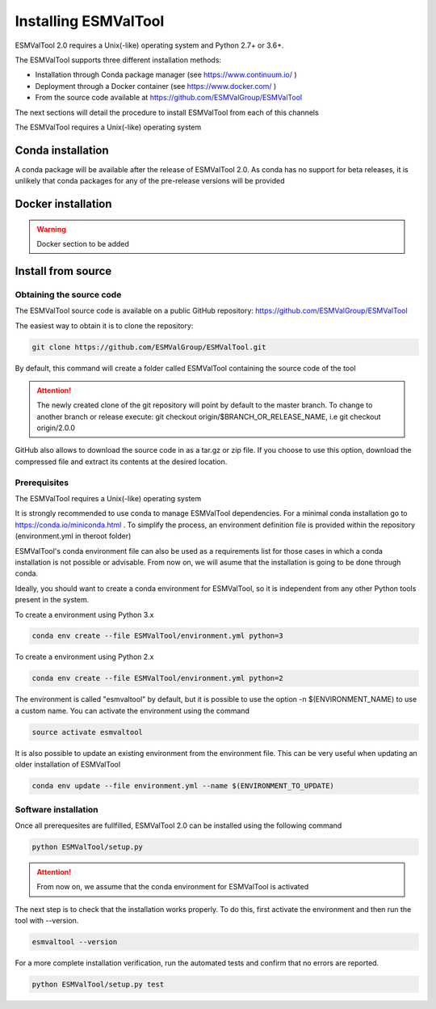 .. _installation_guide:

*********************
Installing ESMValTool
*********************

ESMValTool 2.0 requires a Unix(-like) operating system and Python 2.7+ or 3.6+.

The ESMValTool supports three different installation methods:

* Installation through Conda package manager (see https://www.continuum.io/ )

* Deployment through a Docker container (see https://www.docker.com/ )

* From the source code available at https://github.com/ESMValGroup/ESMValTool

The next sections will detail the procedure to install ESMValTool from each of
this channels


The ESMValTool requires a Unix(-like) operating system


Conda installation
==================

A conda package will be available after the release of ESMValTool 2.0. As
conda has no support for beta releases, it is unlikely that conda packages for
any of the pre-release versions will be provided


Docker installation
===================

.. warning::
    Docker section to be added


Install from source
===================


Obtaining the source code
-------------------------

The ESMValTool source code is available on a public GitHub repository:
https://github.com/ESMValGroup/ESMValTool

The easiest way to obtain it is to clone the repository:

.. code-block:: bash

    git clone https://github.com/ESMValGroup/ESMValTool.git

By default, this command will create a folder called ESMValTool containing the
source code of the tool

.. attention::
    The newly created clone of the git repository will point by default
    to the master branch. To change to another branch or release execute:
    git checkout origin/$BRANCH_OR_RELEASE_NAME, i.e git checkout origin/2.0.0

GitHub also allows to download the source code in as a tar.gz or zip file. If
you choose to use this option, download the compressed file and extract its
contents at the desired location.


Prerequisites
-------------
The ESMValTool requires a Unix(-like) operating system

It is strongly recommended to use conda to manage ESMValTool dependencies.
For a minimal conda installation go to https://conda.io/miniconda.html . To
simplify the process, an environment definition file is provided within the
repository (environment.yml in theroot folder)

ESMValTool's conda environment file can also be used as a requirements list
for those cases in which a conda installation is not possible or advisable.
From now on, we will asume that the installation is going to be done through
conda.

Ideally, you should want to create a conda environment for ESMValTool, so it is
independent from any other Python tools present in the system.

To create a environment using Python 3.x

.. code-block:: bash

    conda env create --file ESMValTool/environment.yml python=3


To create a environment using Python 2.x

.. code-block:: bash

    conda env create --file ESMValTool/environment.yml python=2

The environment is called "esmvaltool" by default, but it is possible to use
the option -n $(ENVIRONMENT_NAME) to use a custom name. You can activate the
environment using the command

.. code-block:: bash

    source activate esmvaltool

It is also possible to update an existing environment from the environment
file. This can be very useful when updating an older installation of ESMValTool

.. code-block:: bash

    conda env update --file environment.yml --name $(ENVIRONMENT_TO_UPDATE)



Software installation
---------------------

Once all prerequesites are fullfilled, ESMValTool 2.0 can be installed using
the following command

.. code-block:: bash

    python ESMValTool/setup.py

.. attention::
    From now on, we assume that the conda environment for ESMValTool is
    activated

The next step is to check that the installation works properly.
To do this, first activate the environment and then run the tool with --version.

.. code-block:: bash

    esmvaltool --version

For a more complete installation verification, run the automated tests and
confirm that no errors are reported.

.. code-block:: bash

    python ESMValTool/setup.py test

